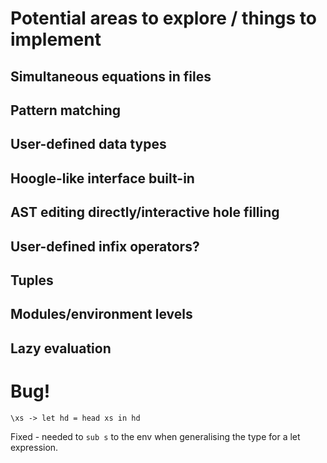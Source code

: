 * Potential areas to explore / things to implement
** Simultaneous equations in files
** Pattern matching
** User-defined data types
** Hoogle-like interface built-in
** AST editing directly/interactive hole filling
** User-defined infix operators?
** Tuples
** Modules/environment levels
** Lazy evaluation
* Bug!
  #+begin_src
\xs -> let hd = head xs in hd
  #+end_src
  Fixed - needed to =sub s= to the env when generalising the type for a let expression.
